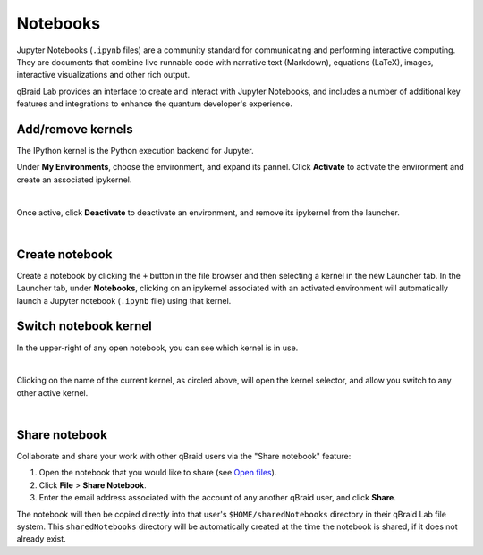 .. _lab_notebooks:

Notebooks
==========

Jupyter Notebooks (``.ipynb`` files) are a community standard for communicating and performing interactive computing. They are documents that combine live runnable
code with narrative text (Markdown), equations (LaTeX), images, interactive visualizations and other rich output.

qBraid Lab provides an interface to create and interact with Jupyter Notebooks, and includes a number of additional key features
and integrations to enhance the quantum developer's experience.


Add/remove kernels
-------------------

The IPython kernel is the Python execution backend for Jupyter.

Under **My Environments**, choose the environment, and expand its pannel.
Click **Activate** to activate the environment and create an associated ipykernel.

.. image:: ../_static/notebooks/kernel_activate.png
    :align: center
    :width: 800px
    :target: javascript:void(0);

|

Once active, click **Deactivate** to deactivate an environment, and remove its ipykernel
from the launcher.

.. image:: ../_static/notebooks/kernel_deactivate.png
    :align: center
    :width: 800px
    :target: javascript:void(0);

|


Create notebook
----------------

Create a notebook by clicking the ``+`` button in the file browser and then selecting a kernel in the new Launcher tab.
In the Launcher tab, under **Notebooks**, clicking on an ipykernel associated with an activated environment will automatically
launch a Jupyter notebook (``.ipynb`` file) using that kernel.


Switch notebook kernel
-----------------------

In the upper-right of any open notebook, you can see which kernel is in use.

.. image:: ../_static/notebooks/kernel_nb.png
    :align: center
    :width: 800px
    :target: javascript:void(0);

|

Clicking on the name of the current kernel, as circled above, will open the kernel selector, and allow you
switch to any other active kernel.

.. image:: ../_static/notebooks/kernel_switch.png
    :align: center
    :width: 800px
    :target: javascript:void(0);

|


Share notebook
---------------

.. |share| image:: ../_static/notebooks/share_notebook.png
    :width: 50%
    :target: javascript:void(0);

Collaborate and share your work with other qBraid users via the "Share notebook" feature:

1. Open the notebook that you would like to share (see `Open files <files.html#open-files>`_).
2. Click **File** > **Share Notebook**.
3. Enter the email address associated with the account of any another qBraid user, and click **Share**.

|share|

The notebook will then be copied directly into that user's ``$HOME/sharedNotebooks`` directory in their qBraid Lab file system.
This ``sharedNotebooks`` directory will be automatically created at the time the notebook is shared, if it does not already exist.

.. seealso::

    The notebook document format used in qBraid Lab is the same as in the classic Jupyter Notebook.
    For more on how to use the Jupyter Notebooks, see `Jupyter Notebooks <https://jupyter-notebook.readthedocs.io/en/stable/>`_
    and `Jupyter Lab: Notebooks <https://jupyterlab.readthedocs.io/en/stable/user/notebook.html>`_.